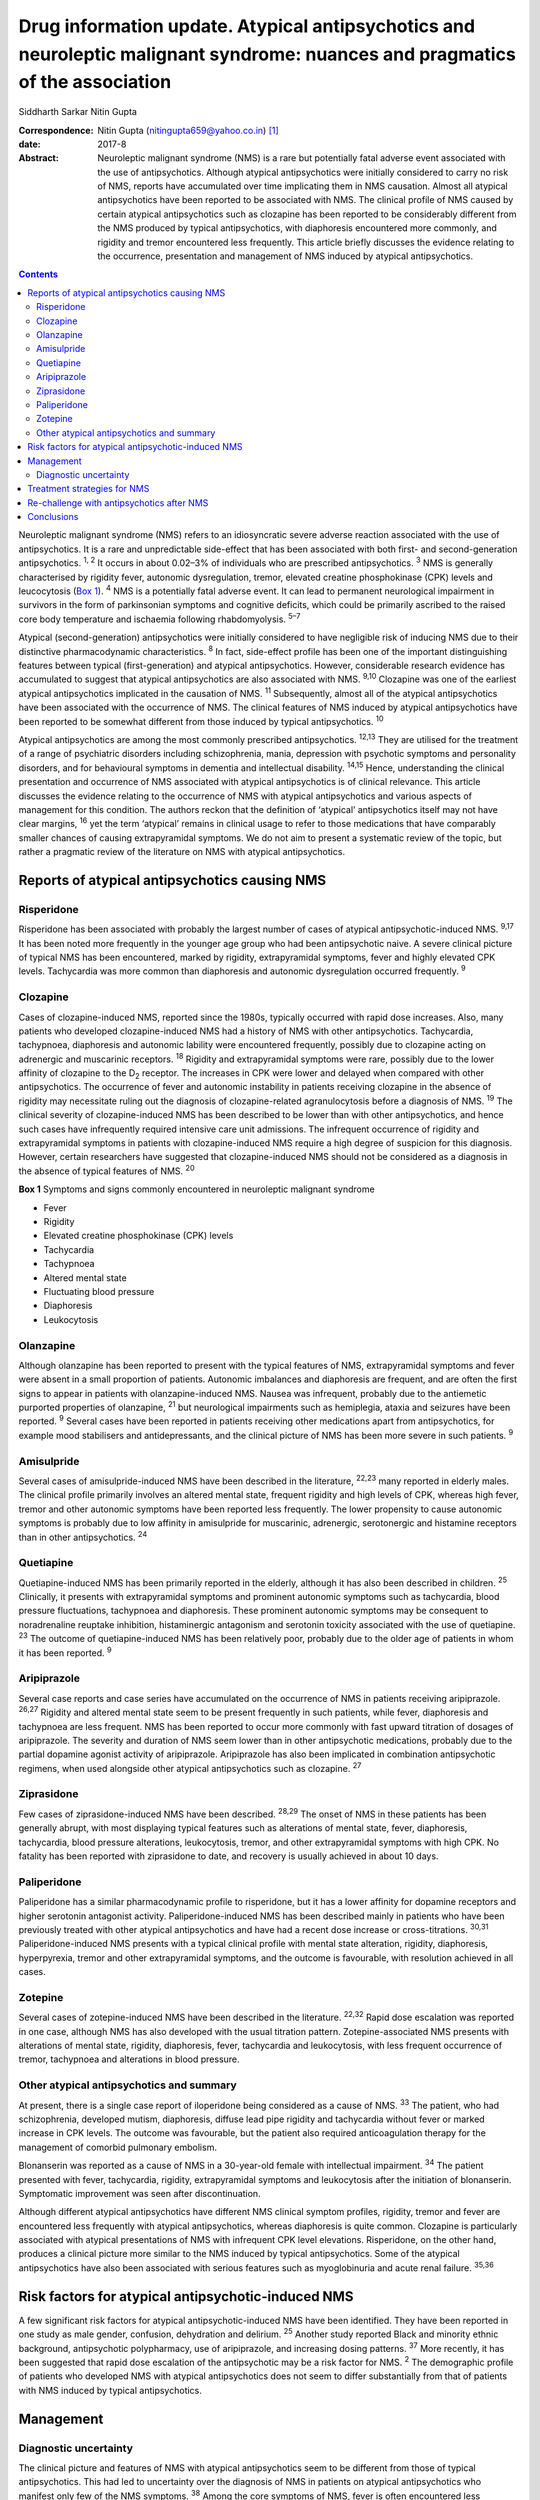 ==============================================================================================================================
Drug information update. Atypical antipsychotics and neuroleptic malignant syndrome: nuances and pragmatics of the association
==============================================================================================================================



Siddharth Sarkar
Nitin Gupta

:Correspondence: Nitin Gupta (nitingupta659@yahoo.co.in)
 [1]_

:date: 2017-8

:Abstract:
   Neuroleptic malignant syndrome (NMS) is a rare but potentially fatal
   adverse event associated with the use of antipsychotics. Although
   atypical antipsychotics were initially considered to carry no risk of
   NMS, reports have accumulated over time implicating them in NMS
   causation. Almost all atypical antipsychotics have been reported to
   be associated with NMS. The clinical profile of NMS caused by certain
   atypical antipsychotics such as clozapine has been reported to be
   considerably different from the NMS produced by typical
   antipsychotics, with diaphoresis encountered more commonly, and
   rigidity and tremor encountered less frequently. This article briefly
   discusses the evidence relating to the occurrence, presentation and
   management of NMS induced by atypical antipsychotics.


.. contents::
   :depth: 3
..

Neuroleptic malignant syndrome (NMS) refers to an idiosyncratic severe
adverse reaction associated with the use of antipsychotics. It is a rare
and unpredictable side-effect that has been associated with both first-
and second-generation antipsychotics. :sup:`1, 2` It occurs in about
0.02–3% of individuals who are prescribed antipsychotics. :sup:`3` NMS
is generally characterised by rigidity fever, autonomic dysregulation,
tremor, elevated creatine phosphokinase (CPK) levels and leucocytosis
(`Box 1 <#box1>`__). :sup:`4` NMS is a potentially fatal adverse event.
It can lead to permanent neurological impairment in survivors in the
form of parkinsonian symptoms and cognitive deficits, which could be
primarily ascribed to the raised core body temperature and ischaemia
following rhabdomyolysis. :sup:`5–7`

Atypical (second-generation) antipsychotics were initially considered to
have negligible risk of inducing NMS due to their distinctive
pharmacodynamic characteristics. :sup:`8` In fact, side-effect profile
has been one of the important distinguishing features between typical
(first-generation) and atypical antipsychotics. However, considerable
research evidence has accumulated to suggest that atypical
antipsychotics are also associated with NMS. :sup:`9,10` Clozapine was
one of the earliest atypical antipsychotics implicated in the causation
of NMS. :sup:`11` Subsequently, almost all of the atypical
antipsychotics have been associated with the occurrence of NMS. The
clinical features of NMS induced by atypical antipsychotics have been
reported to be somewhat different from those induced by typical
antipsychotics. :sup:`10`

Atypical antipsychotics are among the most commonly prescribed
antipsychotics. :sup:`12,13` They are utilised for the treatment of a
range of psychiatric disorders including schizophrenia, mania,
depression with psychotic symptoms and personality disorders, and for
behavioural symptoms in dementia and intellectual disability.
:sup:`14,15` Hence, understanding the clinical presentation and
occurrence of NMS associated with atypical antipsychotics is of clinical
relevance. This article discusses the evidence relating to the
occurrence of NMS with atypical antipsychotics and various aspects of
management for this condition. The authors reckon that the definition of
‘atypical’ antipsychotics itself may not have clear margins, :sup:`16`
yet the term ‘atypical’ remains in clinical usage to refer to those
medications that have comparably smaller chances of causing
extrapyramidal symptoms. We do not aim to present a systematic review of
the topic, but rather a pragmatic review of the literature on NMS with
atypical antipsychotics.

.. _S1:

Reports of atypical antipsychotics causing NMS
==============================================

.. _S2:

Risperidone
-----------

Risperidone has been associated with probably the largest number of
cases of atypical antipsychotic-induced NMS. :sup:`9,17` It has been
noted more frequently in the younger age group who had been
antipsychotic naive. A severe clinical picture of typical NMS has been
encountered, marked by rigidity, extrapyramidal symptoms, fever and
highly elevated CPK levels. Tachycardia was more common than diaphoresis
and autonomic dysregulation occurred frequently. :sup:`9`

.. _S3:

Clozapine
---------

Cases of clozapine-induced NMS, reported since the 1980s, typically
occurred with rapid dose increases. Also, many patients who developed
clozapine-induced NMS had a history of NMS with other antipsychotics.
Tachycardia, tachypnoea, diaphoresis and autonomic lability were
encountered frequently, possibly due to clozapine acting on adrenergic
and muscarinic receptors. :sup:`18` Rigidity and extrapyramidal symptoms
were rare, possibly due to the lower affinity of clozapine to the
D\ :sub:`2` receptor. The increases in CPK were lower and delayed when
compared with other antipsychotics. The occurrence of fever and
autonomic instability in patients receiving clozapine in the absence of
rigidity may necessitate ruling out the diagnosis of clozapine-related
agranulocytosis before a diagnosis of NMS. :sup:`19` The clinical
severity of clozapine-induced NMS has been described to be lower than
with other antipsychotics, and hence such cases have infrequently
required intensive care unit admissions. The infrequent occurrence of
rigidity and extrapyramidal symptoms in patients with clozapine-induced
NMS require a high degree of suspicion for this diagnosis. However,
certain researchers have suggested that clozapine-induced NMS should not
be considered as a diagnosis in the absence of typical features of NMS.
:sup:`20`

**Box 1** Symptoms and signs commonly encountered in neuroleptic
malignant syndrome

-  Fever

-  Rigidity

-  Elevated creatine phosphokinase (CPK) levels

-  Tachycardia

-  Tachypnoea

-  Altered mental state

-  Fluctuating blood pressure

-  Diaphoresis

-  Leukocytosis

.. _S4:

Olanzapine
----------

Although olanzapine has been reported to present with the typical
features of NMS, extrapyramidal symptoms and fever were absent in a
small proportion of patients. Autonomic imbalances and diaphoresis are
frequent, and are often the first signs to appear in patients with
olanzapine-induced NMS. Nausea was infrequent, probably due to the
antiemetic purported properties of olanzapine, :sup:`21` but
neurological impairments such as hemiplegia, ataxia and seizures have
been reported. :sup:`9` Several cases have been reported in patients
receiving other medications apart from antipsychotics, for example mood
stabilisers and antidepressants, and the clinical picture of NMS has
been more severe in such patients. :sup:`9`

.. _S5:

Amisulpride
-----------

Several cases of amisulpride-induced NMS have been described in the
literature, :sup:`22,23` many reported in elderly males. The clinical
profile primarily involves an altered mental state, frequent rigidity
and high levels of CPK, whereas high fever, tremor and other autonomic
symptoms have been reported less frequently. The lower propensity to
cause autonomic symptoms is probably due to low affinity in amisulpride
for muscarinic, adrenergic, serotonergic and histamine receptors than in
other antipsychotics. :sup:`24`

.. _S6:

Quetiapine
----------

Quetiapine-induced NMS has been primarily reported in the elderly,
although it has also been described in children. :sup:`25` Clinically,
it presents with extrapyramidal symptoms and prominent autonomic
symptoms such as tachycardia, blood pressure fluctuations, tachypnoea
and diaphoresis. These prominent autonomic symptoms may be consequent to
noradrenaline reuptake inhibition, histaminergic antagonism and
serotonin toxicity associated with the use of quetiapine. :sup:`23` The
outcome of quetiapine-induced NMS has been relatively poor, probably due
to the older age of patients in whom it has been reported. :sup:`9`

.. _S7:

Aripiprazole
------------

Several case reports and case series have accumulated on the occurrence
of NMS in patients receiving aripiprazole. :sup:`26,27` Rigidity and
altered mental state seem to be present frequently in such patients,
while fever, diaphoresis and tachypnoea are less frequent. NMS has been
reported to occur more commonly with fast upward titration of dosages of
aripiprazole. The severity and duration of NMS seem lower than in other
antipsychotic medications, probably due to the partial dopamine agonist
activity of aripiprazole. Aripiprazole has also been implicated in
combination antipsychotic regimens, when used alongside other atypical
antipsychotics such as clozapine. :sup:`27`

.. _S8:

Ziprasidone
-----------

Few cases of ziprasidone-induced NMS have been described. :sup:`28,29`
The onset of NMS in these patients has been generally abrupt, with most
displaying typical features such as alterations of mental state, fever,
diaphoresis, tachycardia, blood pressure alterations, leukocytosis,
tremor, and other extrapyramidal symptoms with high CPK. No fatality has
been reported with ziprasidone to date, and recovery is usually achieved
in about 10 days.

.. _S9:

Paliperidone
------------

Paliperidone has a similar pharmacodynamic profile to risperidone, but
it has a lower affinity for dopamine receptors and higher serotonin
antagonist activity. Paliperidone-induced NMS has been described mainly
in patients who have been previously treated with other atypical
antipsychotics and have had a recent dose increase or cross-titrations.
:sup:`30,31` Paliperidone-induced NMS presents with a typical clinical
profile with mental state alteration, rigidity, diaphoresis,
hyperpyrexia, tremor and other extrapyramidal symptoms, and the outcome
is favourable, with resolution achieved in all cases.

.. _S10:

Zotepine
--------

Several cases of zotepine-induced NMS have been described in the
literature. :sup:`22,32` Rapid dose escalation was reported in one case,
although NMS has also developed with the usual titration pattern.
Zotepine-associated NMS presents with alterations of mental state,
rigidity, diaphoresis, fever, tachycardia and leukocytosis, with less
frequent occurrence of tremor, tachypnoea and alterations in blood
pressure.

.. _S11:

Other atypical antipsychotics and summary
-----------------------------------------

At present, there is a single case report of iloperidone being
considered as a cause of NMS. :sup:`33` The patient, who had
schizophrenia, developed mutism, diaphoresis, diffuse lead pipe rigidity
and tachycardia without fever or marked increase in CPK levels. The
outcome was favourable, but the patient also required anticoagulation
therapy for the management of comorbid pulmonary embolism.

Blonanserin was reported as a cause of NMS in a 30-year-old female with
intellectual impairment. :sup:`34` The patient presented with fever,
tachycardia, rigidity, extrapyramidal symptoms and leukocytosis after
the initiation of blonanserin. Symptomatic improvement was seen after
discontinuation.

Although different atypical antipsychotics have different NMS clinical
symptom profiles, rigidity, tremor and fever are encountered less
frequently with atypical antipsychotics, whereas diaphoresis is quite
common. Clozapine is particularly associated with atypical presentations
of NMS with infrequent CPK level elevations. Risperidone, on the other
hand, produces a clinical picture more similar to the NMS induced by
typical antipsychotics. Some of the atypical antipsychotics have also
been associated with serious features such as myoglobinuria and acute
renal failure. :sup:`35,36`

.. _S12:

Risk factors for atypical antipsychotic-induced NMS
===================================================

A few significant risk factors for atypical antipsychotic-induced NMS
have been identified. They have been reported in one study as male
gender, confusion, dehydration and delirium. :sup:`25` Another study
reported Black and minority ethnic background, antipsychotic
polypharmacy, use of aripiprazole, and increasing dosing patterns.
:sup:`37` More recently, it has been suggested that rapid dose
escalation of the antipsychotic may be a risk factor for NMS. :sup:`2`
The demographic profile of patients who developed NMS with atypical
antipsychotics does not seem to differ substantially from that of
patients with NMS induced by typical antipsychotics.

.. _S13:

Management
==========

.. _S14:

Diagnostic uncertainty
----------------------

The clinical picture and features of NMS with atypical antipsychotics
seem to be different from those of typical antipsychotics. This had led
to uncertainty over the diagnosis of NMS in patients on atypical
antipsychotics who manifest only few of the NMS symptoms. :sup:`38`
Among the core symptoms of NMS, fever is often encountered less
frequently in patients with atypical antipsychotic-induced NMS.
:sup:`38` The issue is further complicated by the various operational
definitions of NMS. :sup:`38` The DSM-IV-TR defines NMS as the presence
of severe muscle rigidity and elevated temperature after antipsychotic
initiation along with two or more of: diaphoresis, dysphagia, tremor,
incontinence, changes in level of consciousness, mutism, tachycardia,
elevated or labile blood pressure, leukocytosis, or laboratory evidence
of muscle injury (elevated CPK level). Various other criteria for NMS
have been postulated, each with varying emphasis on the individual
symptoms and signs. :sup:`39` Another set of criteria defines NMS in
patients with either three major symptoms (hyperthermia, rigidity,
elevated CPK level) or two major and four minor symptoms (diaphoresis,
tachycardia, tachypnoea, abnormal blood pressure, leukocytosis, altered
consciousness). :sup:`40` Yet another diagnostic system defines NMS
through the presence of extrapyramidal symptoms and fever (⩾37°C)
alongside three minor symptoms within a 48-hour period. :sup:`41` This
may potentially mean that a case fulfilling the diagnosis of NMS
according to one set of criteria may not do so with another set. The
DSM-5 has taken a pragmatic approach of not explicitly stating the
number of criteria required for the diagnosis of NMS.

It has been proposed that with the growing awareness of NMS, those in
the early course of its development may benefit from early
identification and immediate treatment. This may lead to an abortive
course of NMS development, with an incomplete picture and only few of
the criteria being met. Hence, some authors have proposed a dimensional
concept of NMS, which takes into consideration the minor and
subthreshold forms of NMS. :sup:`38,42` This is likely to further our
knowledge about NMS pathophysiology, clinical profile subtypes and
appropriate management strategies.

Furthermore, various other medical and neurological conditions may
present with a clinical picture similar to NMS (briefly mentioned in
`Box 2 <#box2>`__). Patient condition may require expedient decisions so
that a rational line of management can be instituted. Hence, the
clinician may need to take a brief and focused history for being
reasonably sure about the diagnosis. Neuroimaging and
electroencephalogram may be helpful for ruling out neurological
pathologies mimicking NMS. For example, in patients with psychosis,
catatonia may be considered as a differential diagnosis, especially when
the patient is mute and exhibits staring. It may not be possible to
exhaustively rule out all differential diagnoses, and at times
management may need to be started on an empirical basis.

.. _S15:

Treatment strategies for NMS
============================

The management of NMS caused by atypical antipsychotics would not be
substantially different from the management of NMS induced by typical
antipsychotics (`Box 3 <#box3>`__). NMS is a medical emergency and
requires immediate attention for clinical management. Clinical diagnosis
should be supplemented by laboratory tests, particularly CPK levels and
total leukocyte counts. Once the diagnosis is suspected, the offending
antipsychotic agent must be immediately stopped. Regular monitoring of
the vitals should be carried out. The patient should be moved to the
intensive care unit based on the severity of their medical condition.
Intensive care would typically focus on monitoring of cardiorespiratory
and renal status. Serial monitoring of serum electrolytes should be
performed and corrected as required. In extreme hyperthermia, physical
cooling measures may be instituted.

Several pharmacological options are available for the treatment of NMS.
:sup:`43,44` Dopaminergic agents such as amantadine and bromocriptine
have been demonstrated to decrease the duration of and mortality
associated with NMS. Amantadine 200 mg to 400 mg per day in divided
doses is administered either through a nasogastric tube or orally.
Bromocriptine is started at the dose of 2.5 mg three times a day and can
be titrated upwards to 45 mg per day. Benzodiazepines, particularly
lorazepam, can be given when underlying catatonia is suspected and where
agitation is encountered in the patient. Lorazepam challenge can be done
with 1 to 2 mg lorazepam administered parenterally, and may be continued
in cases which show some response. Dantrolene is a muscle relaxant that
can be applied in cases presenting with severe rigidity and
hyperthermia. It is initiated at doses of 1–2.5 mg/kg body weight and
can be repeated 6 hourly if improvement is seen. It can be administered
orally after improvement with the parenteral preparation.

**Box 2** Differential diagnosis of neuroleptic malignant syndrome

-  Amphetamine toxicity

-  Anticholinergic delirium

-  Benign extrapyramidal side-effects

-  Brain abscess

-  Catatonia

-  Heat stroke

-  Malignant catatonia

-  Malignant hyperthermia

-  Meningitis or encephalitis

-  Mid-brain structural lesions

-  Non-convulsive status epilepticus

-  Sepsis

-  Serotonin syndrome

-  Thyrotoxicosis

The altered mental state encountered during NMS also needs attention. If
sedation is required, benzodiazepines may be a preferred choice. The
medical management of the patient takes precedence over the underlying
psychiatric disorder. As the patient's condition improves, discussion
about further treatment options may be initiated.

.. _S16:

Re-challenge with antipsychotics after NMS
==========================================

One of the important considerations for a clinician is to whether to
start another antipsychotic after a patient develops NMS. If the
antipsychotic had been started for the control of psychotic symptoms,
then the risk of psychosis without the cover of antipsychotics is high.
The clinician may have to weigh the pros and cons of re-starting
antipsychotic medication: the advantage of making the patient more
manageable against the risk of inducing NMS.

**Box 3** Treatment of neuroleptic malignant syndrome

-  Consider shifting to intensive care unit

-  Regular monitoring of vitals

-  Monitoring of electrolytes and correction if required

-  Management of medical comorbidity

-  Physical cooling measures if required

-  Dopaminergic medications: amantadine and bromocriptine

-  Muscle relaxant: dantrolene

-  Benzodiazepines: for management of agitation, when clinical suspicion
   of catatonia is present

Several reports of post-NMS antipsychotic re-challenge have been
published. :sup:`45–48` Indications for a re-challenge need to be
clearly documented and other options of management (including
electroconvulsive therapy) should be explored. Taking informed consent
from the patient and/or family members/carers becomes necessary in such
circumstances. Re-challenge should be done with an atypical
antipsychotic with low propensity to cause NMS and dose titration should
be gradual. Careful monitoring should be instituted, watching the
evolution of symptoms of NMS. The re-challenge strategies thus adopted
are in no way different from those post-NMS due to typical
antipsychotics.

.. _S17:

Conclusions
===========

As psychiatrists, we are likely to encounter NMS induced by atypical
antipsychotics during clinical practice. Although it is an uncommon
adverse event of antipsychotic use, the potential fatality requires the
clinician to take cognisance of this, and institute treatment
immediately. The presentation of NMS induced by atypical antipsychotics,
especially clozapine, may be quite different from NMS induced by typical
antipsychotics – rigidity and tremor are encountered less frequently,
while diaphoresis is probably encountered more frequently. Hence, a high
degree of clinical suspicion may be required. Overall, the management of
NMS induced by atypical antipsychotics is not broadly different to the
management of that induced by typical antipsychotics. Additionally, an
episode of resolved NMS does not preclude the subsequent initiation of
antipsychotics, although due caution needs to be exercised while
re-challenging antipsychotics in patients with a history of NMS induced
by atypical antipsychotics.

.. [1]
   **Siddharth Sarkar**, MD, Assistant Professor, Department of
   Psychiatry and National Drug Dependence Treatment Centre, All India
   Institute of Medical Sciences, New Delhi, India. **Nitin Gupta**, MD,
   Professor of Psychiatry, Government Medical College and Hospital,
   Chandigarh, India.
